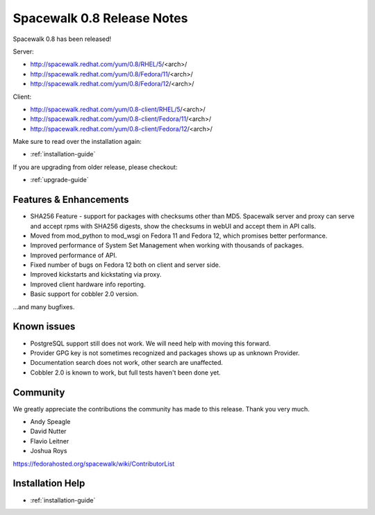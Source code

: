 Spacewalk 0.8 Release Notes
===========================

Spacewalk 0.8 has been released!

Server:

* http://spacewalk.redhat.com/yum/0.8/RHEL/5/<arch>/
* http://spacewalk.redhat.com/yum/0.8/Fedora/11/<arch>/
* http://spacewalk.redhat.com/yum/0.8/Fedora/12/<arch>/

Client:

* http://spacewalk.redhat.com/yum/0.8-client/RHEL/5/<arch>/
* http://spacewalk.redhat.com/yum/0.8-client/Fedora/11/<arch>/
* http://spacewalk.redhat.com/yum/0.8-client/Fedora/12/<arch>/

Make sure to read over the installation again:

* :ref:`installation-guide`

If you are upgrading from older release, please checkout:

* :ref:`upgrade-guide`

Features & Enhancements
-----------------------

* SHA256 Feature - support for packages with checksums other than MD5. Spacewalk server and proxy can serve and accept rpms with SHA256 digests, show the checksums in webUI and accept them in API calls.
* Moved from mod_python to mod_wsgi on Fedora 11 and Fedora 12, which promises better performance.
* Improved performance of System Set Management when working with thousands of packages.
* Improved performance of API.
* Fixed number of bugs on Fedora 12 both on client and server side.
* Improved kickstarts and kickstating via proxy.
* Improved client hardware info reporting.
* Basic support for cobbler 2.0 version.

...and many bugfixes.

Known issues
------------

* PostgreSQL support still does not work. We will need help with moving this forward.
* Provider GPG key is not sometimes recognized and packages shows up as unknown Provider.
* Documentation search does not work, other search are unaffected.
* Cobbler 2.0 is known to work, but full tests haven't been done yet.

Community
---------

We greatly appreciate the contributions the community has made to this release. Thank you very much.

* Andy Speagle
* David Nutter
* Flavio Leitner
* Joshua Roys

https://fedorahosted.org/spacewalk/wiki/ContributorList

Installation Help
-----------------

* :ref:`installation-guide`
